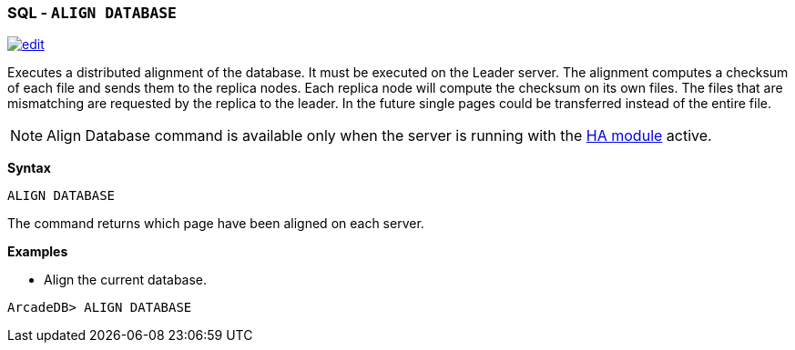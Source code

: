 [discrete]

=== SQL - `ALIGN DATABASE`

image:../images/edit.png[link="https://github.com/ArcadeData/arcadedb-docs/blob/main/src/main/asciidoc/sql/Llink="https://github.com/ArcadeData/arcadedb-docs/blob/main/src/main/asciidoc/sql/sql-Align-Database.adoc"E" float=right]

Executes a distributed alignment of the database. It must be executed on the Leader server. The alignment computes a checksum of
each file and sends them to the replica nodes. Each replica node will compute the checksum on its own files. The files that are
mismatching are requested by the replica to the leader. In the future single pages could be transferred instead of the entire file.

NOTE: Align Database command is available only when the server is running with the <<High-Availability,HA module>> active.

*Syntax*

[source,sql]
----
ALIGN DATABASE

----

The command returns which page have been aligned on each server.

*Examples*

* Align the current database.

----
ArcadeDB> ALIGN DATABASE
----
